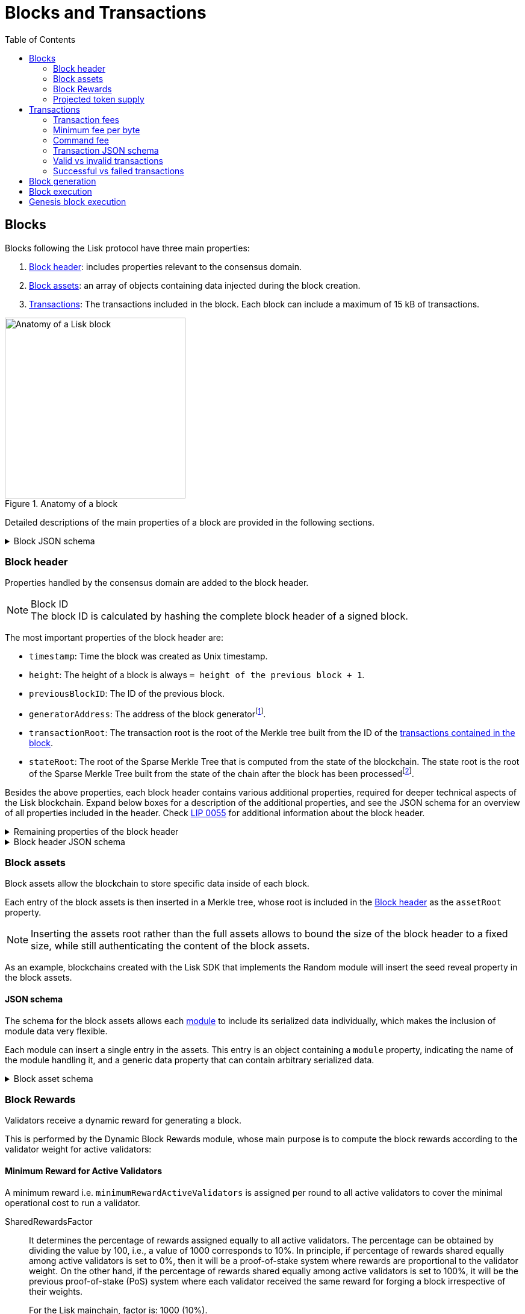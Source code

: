 = Blocks and Transactions
//Settings
:toc:
:idprefix:
:idseparator: -
// URLs
:url_lip14_reduction: https://github.com/LiskHQ/lips/blob/main/proposals/lip-0014.md#incentivizing-lisk-bft-protocol-participation
:url_lip42_constants: https://github.com/LiskHQ/lips/blob/main/proposals/lip-0042.md#constants
:url_lip71_rewardcomputation: https://github.com/LiskHQ/lips/blob/main/proposals/lip-0071.md#reward-computation
:url_lip55: https://github.com/LiskHQ/lips/blob/main/proposals/lip-0055.md
:url_typedoc_command_registervalidator: {site-url}/lisk-sdk/v6/references/typedoc/classes/lisk_framework.ValidatorRegistrationCommand.html
:url_typedoc_command_registersc: {site-url}/lisk-sdk/v6/references/typedoc/classes/lisk_framework.RegisterSidechainCommand.html
:url_typedoc_command_transfer: {site-url}/lisk-sdk/v6/references/typedoc/classes/lisk_framework.TransferCommand.html
// Project URLs
:url_what_is_blockchain: intro/what-is-blockchain.adoc
:url_intro_consensus: intro/how-blockchain-works.adoc#consensus-mechanisms
:url_understand_state_machine: understand-blockchain/state-machine.adoc
:url_understand_consensus: understand-blockchain/consensus/index.adoc
:url_understand_network: understand-blockchain/lisk-protocol/network.adoc
:url_understand_state_machine_tree: understand-blockchain/state-machine.adoc#the-blockchain-state-as-sparse-merkle-tree
:url_understand_sdk_commands: understand-blockchain/sdk/modules-commands.adoc#commands
:url_understand_sdk_modules: understand-blockchain/sdk/modules-commands.adoc
//Footnotes
:fnlip42: footnote:lip42[To learn more about the different reasons that can lead to a reduction of block rewards, please refer to {url_lip42_constants}[LIP 0042 - Define state transitions of Reward module^] and {url_lip14_reduction}[LIP 0014 - Introduce BFT consensus protocol].]
:fnlip71: footnote:lip71[To see how the rewards are calculated, please refer to {url_lip71_rewardcomputation}[LIP 0071 - Introduce dynamic block rewards module^].]
:fn_gpk: footnote:generatorPublicKey[Previously the `generatorPublicKey` property (see https://github.com/LiskHQ/lips/blob/main/proposals/lip-0055.md#change-generator-public-key-to-generator-address[LIP 0055^] for more information).]
:fn_eventroot: footnote:eventroot[See https://github.com/LiskHQ/lips/blob/main/proposals/lip-0065.md[LIP 0065^] for the reason why it needs to be included in a block header.]
:fn_stateroot: footnote:stateroot[See https://github.com/LiskHQ/lips/blob/main/proposals/lip-0040.md[LIP 0040^] for the reason why it needs to be included in a block header.]
:fn_aggregate: footnote:aggregate[See https://github.com/LiskHQ/lips/blob/main/proposals/lip-0061.md[LIP 0061^] for more details.]


== Blocks

Blocks following the Lisk protocol have three main properties:

. <<block-header>>: includes properties relevant to the consensus domain.
. <<block-assets>>: an array of objects containing data injected during the block creation.
. <<transactions>>: The transactions included in the block.
Each block can include a maximum of 15 kB of transactions.

.Anatomy of a block
image::understand-blockchain/block.png["Anatomy of a Lisk block",300,align="center"]

Detailed descriptions of the main properties of a block are provided in the following sections.

.Block JSON schema
[%collapsible]
====
Blocks are serialized and deserialized accordingly to the following JSON schema.

[source,js]
----
blockSchema = {
  "type": "object",
  "required": ["header", "transactions", "assets"],
  "properties": {
    "header": {
      "dataType": "bytes",
      "fieldNumber": 1
    },
    "transactions": {
      "type": "array",
      "fieldNumber": 2,
      "items": {
        "dataType": "bytes"
      }
    },
    "assets": {
      "type": "array",
      "fieldNumber": 3,
      "items": {
        "dataType": "bytes"
      }
    }
  }
}
----
====

=== Block header

//TODO: Uncomment once the consensus content is created
//Properties handled by the xref:{url_understand_consensus}[consensus] domain are added to the block header.
Properties handled by the consensus domain are added to the block header.

.Block ID
NOTE: The block ID is calculated by hashing the complete block header of a signed block.

The most important properties of the block header are:

* `timestamp`: Time the block was created as Unix timestamp.
* `height`: The height of a block is always `= height of the previous block + 1`.
* `previousBlockID`: The ID of the previous block.
* `generatorAddress`: The address of the block generator{fn_gpk}.
* `transactionRoot`: The transaction root is the root of the Merkle tree built from the ID of the <<transactions,transactions contained in the block>>.
* `stateRoot`: The root of the Sparse Merkle Tree that is computed from the state of the blockchain.
The state root is the root of the Sparse Merkle Tree built from the state of the chain after the block has been processed{fn_stateroot}.

Besides the above properties, each block header contains various additional properties, required for deeper technical aspects of the Lisk blockchain.
Expand below boxes for a description of the additional properties, and see the JSON schema for an overview of all properties included in the header.
Check {url_lip55}[LIP 0055^] for additional information about the block header.

.Remaining properties of the block header
[%collapsible]
====
* `version`: The block header version must be equal the value of a block of the previous protocol plus one.
* `assetRoot`: The root of the Merkle tree computed from the <<block-assets>> array.
* `eventRoot`: The root of the Sparse Merkle Tree that is computed from the events emitted during the block processing{fn_eventroot}.
//TODO: Add link to Lisk BFT explanation
* `maxHeightPrevoted`: This property is related to the Lisk-BFT protocol and is used for the fork choice rule.
//TODO: Add link to Lisk BFT explanation
* `maxHeightGenerated`: This property is related to the Lisk-BFT protocol and is used to check for contradicting block headers.
//TODO: Add link to Lisk interoperability explanation about certificates
* `validatorsHash`: This property authenticates the set of validators active from the next block onward.
It is important for cross-chain certification and included in certificates.
* `aggregateCommit`: This property contains the aggregate BLS signature for a certificate and the height of the certified block.
It attests that all signing validators consider the corresponding block final.
Based on this, any node can create a certificate for the given height{fn_aggregate}.
* `signature`: Signature of the validator who created the block.
====

.Block header JSON schema
[%collapsible]
====
Block headers are serialized and deserialized accordingly to the following JSON schema.

[source,js]
----
blockHeaderSchema = {
  "type": "object",
  "required": [
    "version",
    "timestamp",
    "height",
    "previousBlockID",
    "generatorAddress",
    "transactionRoot",
    "assetRoot",
    "eventRoot",
    "stateRoot",
    "maxHeightPrevoted",
    "maxHeightGenerated",
    "validatorsHash",
    "aggregateCommit",
    "signature"
  ],
  "properties": {
    "version": {
      "dataType": "uint32",
      "fieldNumber": 1
    },
    "timestamp": {
      "dataType": "uint32",
      "fieldNumber": 2
    },
    "height": {
      "dataType": "uint32",
      "fieldNumber": 3
    },
    "previousBlockID": {
      "dataType": "bytes",
      "fieldNumber": 4
    },
    "generatorAddress": {
      "dataType": "bytes",
      "fieldNumber": 5
    },
    "transactionRoot": {
      "dataType": "bytes",
      "fieldNumber": 6
    },
    "assetRoot": {
      "dataType": "bytes",
      "fieldNumber": 7
    },
    "eventRoot": {
      "dataType": "bytes",
      "fieldNumber": 8
    },
    "stateRoot": {
      "dataType": "bytes",
      "fieldNumber": 9
    },
    "maxHeightPrevoted": {
      "dataType": "uint32",
      "fieldNumber": 10
    },
    "maxHeightGenerated": {
      "dataType": "uint32",
      "fieldNumber": 11
    },
    "validatorsHash": {
      "dataType": "bytes",
      "fieldNumber": 12
    },
    "aggregateCommit": {
      "type": "object",
      "fieldNumber": 13,
      "required": [
        "height",
        "aggregationBits",
        "certificateSignature"
      ],
      "properties": {
        "height": {
          "dataType": "uint32",
          "fieldNumber": 1
        },
        "aggregationBits": {
          "dataType": "bytes",
          "fieldNumber": 2
        },
        "certificateSignature": {
          "dataType": "bytes",
          "fieldNumber": 3
        }
      }
    },
    "signature": {
      "dataType": "bytes",
      "fieldNumber": 14
    }
  }
}
----
====

=== Block assets

Block assets allow the blockchain to store specific data inside of each block.

//TODO: Add link to state-machine page, merkle trees
Each entry of the block assets is then inserted in a Merkle tree, whose root is included in the <<block-header>> as the `assetRoot` property.

NOTE: Inserting the assets root rather than the full assets allows to bound the size of the block header to a fixed size, while still authenticating the content of the block assets.

As an example, blockchains created with the Lisk SDK that implements the Random module will insert the seed reveal property in the block assets.

==== JSON schema

The schema for the block assets allows each xref:{url_understand_sdk_modules}[module] to include its serialized data individually, which makes the inclusion of module data very flexible.

Each module can insert a single entry in the assets.
This entry is an object containing a `module` property, indicating the name of the module handling it, and a generic data property that can contain arbitrary serialized data.

.Block asset schema
[%collapsible]
====
[source,js]
----
blockAssetSchema = {
	$id: '/block/asset/3',
	type: 'object',
	required: ['module', 'data'],
	properties: {
		module: {
			dataType: 'string',
			fieldNumber: 1,
		},
		data: {
			dataType: 'bytes',
			fieldNumber: 2,
		},
	},
};
----
====

=== Block Rewards
Validators receive a dynamic reward for generating a block.

//TODO: Add link to module typedocs
This is performed by the Dynamic Block Rewards module, whose main purpose is to compute the block rewards according to the validator weight for active validators:
//This is performed by the xref:{}[Dynamic Block Rewards module], whose main purpose is to compute the block rewards according to the validator weight for active validators:

==== Minimum Reward for Active Validators
A minimum reward i.e. `minimumRewardActiveValidators` is assigned per round to all active validators to cover the minimal operational cost to run a validator.

SharedRewardsFactor::
It determines the percentage of rewards assigned equally to all active validators.
The percentage can be obtained by dividing the value by 100, i.e., a value of 1000 corresponds to 10%.
In principle, if percentage of rewards shared equally among active validators is set to 0%, then it will be a proof-of-stake system where rewards are proportional to the validator weight.
On the other hand, if the percentage of rewards shared equally among active validators is set to 100%, it will be the previous proof-of-stake (PoS) system where each validator received the same reward for forging a block irrespective of their weights.
+
For the Lisk mainchain, factor is: 1000 (10%).

minimumRewardActiveValidators::
The minimum reward per round for an active validator.
+
----
SharedRewardsFactor * (getDefaultRewardAtHeight(blockHeader.height)) / 10000)
----
+
`blockHeader.height` corresponds to the current block height and `getDefaultRewardAtHeight` return the <<default-block-reward>> for the respective height.
+
For the Lisk mainchain, the minimum reward is calculated like this:
+
----
10^7^ Beddows or 0.1 LSK = 1000 * (100000000 / 10000) = 1000 * 10000
----

==== Rewards Proportional to the Validators Weight
The remaining stake rewards i.e. `stakeRewardActiveValidators` are distributed proportional to the validators weight.
It is given to the active validators (per round) after giving the <<minimum-reward-for-active-validators,minimum reward>>.

For the Lisk mainchain, the total rewards are calculated like this{fnlip71}:

totalRewardActiveValidators::
The total reward per round for active validators.
Here `blockHeader.height` is the current block height.
+
----
Pos.getActiveValidatorsNumber * getDefaultRewardAtHeight(blockHeader.height)
----
* `Pos.getActiveValidatorsNumber` correspond the number of active validators in the network.
* `blockHeader.height` corresponds to the current block height and `getDefaultRewardAtHeight` return the <<default-block-reward>> for the respective height.
+
For the Lisk mainchain, the total reward per round is calculated like this:
+
----
101 * 10^8^ Beddows or 101 LSK = 101 * 100000000 Beddows
----

stakeRewardActiveValidators::
The remaining rewards for active validators (per round) after giving the minimum reward.
+
----
totalRewardActiveValidators - Pos.getActiveValidatorsNumber * minimumRewardActiveValidators
----
+
For the Lisk mainchain, the total reward per round is calculated like this:
+
----
90.9 * 10^8^ Beddows or 90.9 LSK = 10100000000 - (101 * 10000000) = 101 * 10^8 - 101 * 10^7^
----

==== Default Reward for StandBy Validators
The default reward `defaultRewardStandByValidators` is assigned to all stand-by validators i.e. there is a fixed reward irrespective of the validator weight.

For the Lisk mainchain,

This helps stand-by validators to cover the costs of running a node even though the probability of the selection is low in a round.

defaultRewardStandByValidators::
The default reward per round for standby validators irrespective of their validator weight.
+
----
getDefaultRewardAtHeight(blockHeader.height)
----
+
For the Lisk mainchain, the default reward for standby validators is: 10^8^ Beddows or 1 LSK.

==== Default block reward
The amount for the default block reward depends on the block height according to the table shown below:

.Default block rewards for the Lisk Mainnet
[cols="1,1",options="header",stripes="hover"]
|===
|Heights
|Reward

|From 1,451,520 to 4,451,519
|5 LSK

|From 4,451,520 to 7,451,519
|4 LSK

|From 7,451,520 to 10,451,519
|3 LSK

|From 10,451,520 to 13,451,519
|2 LSK

|From 13,451,520 onwards
|1 LSK
|===

==== Minting of the Rewards
After applying the block, a certain quantity of the native token of the blockchain is minted.
The exact amount assigned to the block generator.

In terms of inflation, currently in the Lisk mainchain, there is a maximum minting of `6 * 60 * 24 * 365 = 3153600 LSK` per year.
Every time a validator misses their block, 1 LSK less is minted per year.

==== Reward for Missed blocks
Validators get rewards proportional to the validator weight.
If a validator misses a block then a validator forging the block second time will get the reward proportional to their weight.
This results in imbalancing the total reward in a round.

To respect the maximum of 3153600 newly minted LSK per year, and to ensure it will not be profitable for any validator if any other validator misses a block, validators who generate blocks for the second time in the round, get the <<minimum-reward-for-active-validators,minimumRewardActiveValidators>> for the second block.

==== Reward reduction
The reward can be reduced for various reasons{fnlip42}, specifically for not participating in BFT block finalization or failure to properly reveal the random seed.

[cols="1,1",options="header"]
|===
|Reason
|Reduction of the block reward

|Invalid seed reveal
|100%

|Not participating in BFT block finalization
|75%

|No account in user substore
|100%
|===

==== Transaction rewards
Each transaction included in a block contains its own <<transaction-fees>>, which were paid by the sender of the transaction.

A part of the transaction fees is directly burned: <<minimum-transaction-fee>>.

The unburned part of the <<transaction-fees>> is added together with the block reward to the balance of the validator who generated the block.
This is done after all transactions in the payload have been applied.
It should be noted that a validator cannot receive and spend the reward in the same block.

=== Projected token supply
Blockchains following the Lisk protocol do not have a bounded token supply.
For every block forged, the amount of available tokens increases, as new tokens are minted for the <<block-rewards.
This increase is obtained by subtracting the burned fees from the block reward.

== Transactions

Transactions are sent to the blockchain by its users to trigger state mutations on the blockchain.

To be accepted by the blockchain, the transactions must be transmitted in the expected format, including all the required properties of a transaction, and pass the transaction & command verification steps explained in the <<block-execution>> process description.

Valid transactions trigger the corresponding xref:{url_understand_sdk_commands}[command] of a module that accepts this transaction type.
Therefore, each transaction always needs to include the IDs of the module and command that the transaction wants to trigger.
If any specific data input from the user is needed to complete the command, they are included under the `params` property of a transaction.
Besides this, there are a few additional properties that every transaction should contain, which are described in image _Figure 3_ and below.

//TODO: Add link to tx pool explanation
After a transaction is sent to a node, it is first added to the transaction pool, waiting to be included in a block.
The transactions to be included in the block are then always picked from there.

.Properties of a transaction object
image::understand-blockchain/transaction.png["Transaction properties",400, align="center"]

* `module`: A string identifying the module name the transaction is addressing.
* `command`: A string identifying the specific command name in the module.
* `nonce`: An integer that is *unique for each transaction* from the account corresponding to the `senderPublicKey`.
Increments by `+1` for each transaction.
* `fee`: An integer that specifies the *fee in Beddows* to be spent by the transaction.
* `senderPublicKey`: The public key of the account issuing the transaction.
A valid public key is 32 bytes long.
* `params`: The *serialized parameters* of the module command.
* `signatures`: An array with the signatures of the transaction.
A transaction is signed by the sender account to verify its correctness.
In the case of a multi-signature transaction, several accounts need to sign a transaction, before it is accepted by a node.

.How many transactions fit in a block?
[NOTE]
====
How many transactions can actually fit into a block?
The answer to this question very much depends on the size of the particular transactions.
As every transaction type expects a different set of params to be included in the transaction, the size of transactions can vary significantly between different transaction types.

Let's make an example of simple token transfer transactions.
If you assume all transactions are the simplest token transfers (Alice sends 5LSK to Bob etc.) then the size of each transaction is 153 Bytes.
Each block can include a maximum of 15 kB of transactions.
This results in maximum 100 token transfer transactions per block:

 Total transactions size  = 15360 (15 x 1024)
 transaction size = 153

 15360/153 = 100.39 maximum token transfer transactions per block
====

=== Transaction fees

Transactions also include fees.
In order to send and process a transaction, it is required to pay a small fee.

Fees can be defined dynamically for every transaction.
A higher fee will create an incentive for validators to include the transaction in a block as quickly as possible, because most validators prioritize transactions with higher fees in the transaction pool, because it means a personal higher reward for them, if they include these transactions in a block.
So by choosing a higher fee, it can be ensured that the transaction is executed as quickly as possible, in case the network is crowded.

This mechanism can also be used to overwrite existing transactions in the pool, by using the same nonce, but a higher fee than the transaction that should be overwritten.

==== Minimum transaction fee
For every transaction, there is a minimum fee that needs to be paid in order for the transaction to be successfully processed.
The minimum fee required is calculated in the following way:

 minFee = transactionBytes.length * minFeePerByte

As shown in the formula, the minimum fee is directly connected to the size of the transaction object in bytes after it has been encoded.

Some transaction types may also require an additional fee, called the <<command-fee>>.
The minimum fee for a valid transaction is in this case:

 minFee = transactionBytes.length * minFeePerByte + commandFee

[CAUTION]
====
* If a transaction requires a command fee, and the command fee is partially paid or not paid at all, then, the transaction will be <<valid-vs-invalid-transactions,invalid>>.
* If the transaction is posted with a fee smaller than the required minimum fee, the transaction will <<successful-vs-failed-transactions,fail>>.
====

=== Minimum fee per byte

The minimum fee per byte is defined in the configuration options of the Fee module.

The default value for `minFeePerByte` is 1000 Beddows, or 0.00001 LSK.

TIP: It is possible to configure a blockchain to have no transaction fee, by setting the `minFeePerByte` to 0 in the config.

=== Command fee

Command fees, or command execution fees, are fees that need to be paid only, if the command execution requires an additional fee - for example, if the execution of the command requires a lot of computational resources.

The following commands require an extra command fee:

* {url_typedoc_command_registervalidator}[Validator Registration^] command: 10 LSK
* {url_typedoc_command_registersc}[Sidechain registration^] command: 10 LSK
* {url_typedoc_command_transfer}[Transfer^] command to a new account: 0.05 LSK

=== Transaction JSON schema

//TODO: Add link to https://github.com/LiskHQ/lips/pull/155/files when merged

.Transaction schema
[%collapsible]
====
[source,js]
----
transactionSchema = {
	$id: '/lisk/transaction',
	type: 'object',
	required: ['module', 'command', 'nonce', 'fee', 'senderPublicKey', 'params'],
	properties: {
		module: {
			dataType: 'string',
			fieldNumber: 1,
			minLength: 1,
			maxLength: 32,
		},
		command: {
			dataType: 'string',
			fieldNumber: 2,
			minLength: 1,
			maxLength: 32,
		},
		nonce: {
			dataType: 'uint64',
			fieldNumber: 3,
		},
		fee: {
			dataType: 'uint64',
			fieldNumber: 4,
		},
		senderPublicKey: {
			dataType: 'bytes',
			fieldNumber: 5,
			minLength: 32,
			maxLength: 32,
		},
		params: {
			dataType: 'bytes',
			fieldNumber: 6,
		},
		signatures: {
			type: 'array',
			items: {
				dataType: 'bytes',
			},
			fieldNumber: 7,
		},
	},
};
----
====

=== Valid vs invalid transactions

Only valid transactions should be added to a block during the block generation, as an invalid transaction makes the whole block invalid, meaning that it would be discarded by any node in the network.

A transaction is *valid*, if the following stages associated with the transaction of <<block-execution>> are executed successfully without errors:

* "transaction verification"
* "command verification"
* "before command execution" and
* "after command execution"

Otherwise, a transaction is *invalid*.

=== Successful vs failed transactions
A valid transaction is executed *successfully* if additionally the "command execution" stage of <<block-execution>> is executed successfully without errors.

A valid transaction *fails* if on the other hand an error occurs during the command execution.
In this case, all state transitions of the "command execution" stage are reverted.
This means that the transaction has no effect except for those defined in "before command execution" and "after command execution".
The result of the transaction execution is logged using an event emitted at the end of the "after transaction execution" stage, indicating whether the transaction was processed successfully or an error occurred.

== Block generation

The block generation flow offers a lot of flexibility for custom business logic by providing hooks for executing additional custom logic before and after each execution of a transaction and/or command.
The gradual steps make all important verification steps explicit and obvious.

.Block generation steps
image::understand-blockchain/block-generation.png["Block generation steps",500, align="center"]

The full generation of a block is organized as follows.

. **Header initialization**: Block header properties that require access to the state store before any state transitions implied by the block are executed are inserted in this stage.
+
Sets the `version`, `timestamp`, `height`, `previousBlockID`, `generatorAddress`, `maxHeightPrevoted`, `maxHeightGenerated`, and `aggregateCommit` properties of the <<block-header>>.
. **Assets insertion**: Each module can insert information in the block assets.
. **Before transactions execution**: Each module can define protocol logic that is executed before the transactions contained in the block are processed.
After this stage has been completed, transactions are selected one-by-one from a transaction pool.
. **Transaction verification**: Each module can define protocol logic that verifies a transaction, possibly by accessing the state store.
If an error occurs, the transaction is invalid and it is not included in the block.
The transaction processing stages (steps 4 to 8) are repeated for each transaction selected.
If steps 4, 5, 6, and 8 are executed successfully, the transaction is valid and it is included in the block, otherwise, it is invalid and therefore discarded.
. **Command verification**: The command corresponding to the `module`-`command` combination is verified.
If an error occurs, the transaction is invalid and it is not included in the block.
. **Before command execution**: Each module can define protocol logic that is processed before the command has been executed.
If an error occurs, the transaction is invalid, it is not included in the block, and all state transitions induced by the transaction are reverted.
In that case, the block generation continues with step 4 for another transaction from the transaction pool or step 9.
. **Command execution**: The command corresponding to the `module`-`command` combination is executed.
If an error occurs, the transaction is failed and all state transitions performed in this stage are reverted.
In any case, afterward, the processing continues with the next stage.
. **After command execution**: Each module can define protocol logic that is processed after the command has been executed.
If an error occurs, the transaction is invalid, it is not included in the block, and all state transitions induced by the transaction performed up to this stage are reverted.
In that case, the block generation continues with step 4 for another transaction from the transaction pool or step 9.
. **After transactions execution**: Each module can define protocol logic that is executed after all the transactions contained in the block have been processed.
. **Header finalization**: Block header properties, which require accessing the state store after all state transitions implied by the block have been executed, are inserted.
+
Sets the `transactionRoot`, `assetRoot`, `eventRoot`, `stateRoot`, `validatorsHash`, and `signature` properties of the <<block-header>>.
. **Block processing**: The block goes through the <<block-execution>> stages.

== Block execution

Block execution happens when the consensus domain receives a new block from a peer.

The block execution flow offers a lot of flexibility for custom business logic by providing hooks for executing additional custom logic before and after each execution of a transaction and/or command.
The gradual steps make all important verification steps explicit and obvious.

.Block execution steps
image::understand-blockchain/block-processing.png["Block execution steps",500, align="center"]

The full processing of a block is organized as follows:

. **Block reception**: A new block is received from the P2P network.
//TODO: Add link to definition of the fork choice rule
. **Fork choice**: Upon receiving a new block, the fork choice rule determines whether the block will be discarded or if the processing continues.
. **Static validation**: Some initial static checks are done to ensure that the serialized object follows the general structure of a block.
These checks are performed immediately because they do not require access to the state store and can therefore be done very quickly.
* Validates, if:
** the block follows the block schema.
** the total size of the serialized transactions contained in the block is at most the maximum allowed size for transactions per block.
** the block header is valid:
*** checks that the block header follows the block header schema.
*** validates the `version`, `transactionRoot`, and `assetRoot` properties.
** the block assets are valid:
*** each entry in the assets array has a `module` property set to the name of a module registered in the chain.
*** the data property has a size that is at most equal to the max size of an assets entry in bytes.
*** each module can insert at most one entry in the block assets.
//*** the entries are sorted by increasing values of `moduleID`.
. **Header verification**: Block header properties that require access to the state store before any state transitions implied by the block are executed are verified in this stage.
+
Verifies `timestamp`, `height`, `previousBlockID`, `generatorAddress`, `maxHeightPrevoted`, `maxHeightGenerated`, `aggregateCommit`, and `signature` properties of the <<block-header>>.
. **Assets verification**: Each module verifies the respective entry in the block assets.
If any check fails, the block is discarded and has no further effect.
. **Block forwarding**: After the initial checks, the full block is forwarded to a subset of peers.
. **Before transactions execution**: Each module can define protocol logic that is executed before the transactions contained in the block are processed.
. **Transaction verification**: Each module can define protocol logic that verifies a transaction, possibly by accessing the state store.
If an error occurs, the transaction is *invalid* and the whole block is discarded.
. **Command verification**: The command corresponding to the `module`-`command` combination is verified.
If an error occurs, the transaction is *invalid* and the whole block is discarded.
. **Before command execution**: Each module can define protocol logic that is processed before the command has been executed.
If an error occurs, the transaction is *invalid* and the whole block is discarded.
. **Command execution**: The command corresponding to the `module`-`command` combination is executed.
If an error occurs, the transaction is *failed* and all state transitions performed in this stage are reverted.
In any case, afterward, the processing continues with the next stage.
. **After command execution**: Each module can define protocol logic that is processed after the command has been executed.
If an error occurs, the transaction is *invalid* and the whole block is discarded.
. **After transactions execution**: Each module can define protocol logic that is executed after all the transactions contained in the block have been processed.
. **Result verification**: Block header properties, which require accessing the state store after all state transitions implied by the block have been executed, are verified.
+
Verifies the `stateRoot`, `eventRoot`, and `validatorsHash` properties of the <<block-header>>.
. **Block storage**: The block is persisted into the database.
. **Peers notification**: Other peers in the P2P network are notified of the new block.

== Genesis block execution

The genesis block describes the very first block in the blockchain.
It defines the *initial state* of the blockchain at the start of the network.

[NOTE]
The genesis block is not generated by a validator, such as all the other blocks which come after the genesis block.
Instead, it is defined by the developer, when creating the `Application` instance of the blockchain client.

.Genesis block execution steps
image::understand-blockchain/genesis-block-execution.png["Genesis Block execution steps",500, align="center"]

Each step in the application layer is repeated for each module registered in the application.

////
=== Default transaction types

The following transaction types are included in every blockchain application by default, if not configured otherwise:

[cols="1,2,1,1,1,6a"]
|===
|Module Name|Command Name|Module ID|Command ID|Size(min)|Description

|*Token*|*token transfer transaction*|2|0|153 Bytes|Transmit funds to another Lisk account.
|*Token*|*cross-chain token transfer transaction*|2|1||Transfers fungible tokens from one chain to another (e.g., mainchain to sidechain).

|*Auth*|*multisignature registration transaction*|12|0|219 Bytes|Registers a multi-signature account.

|*DPoS*|*delegate registration transaction*|13|0|308 Bytes|Registers a delegate for the sending account.
|*DPoS*|*delegate vote transaction*|13|1|147 Bytes|Submits or removes vote(s) for delegates.
|*DPoS*|*token unlock transaction*|13|2|117 Bytes|Unlocks locked tokens.
|*DPoS*|*delegate misbehavior report transaction*|13|3|991 Bytes|Reports a misbehavior of a delegate
|*DPoS*|*update generator key transaction*|13|4||

|*Interoperability*|*sidechain registration transaction*|64|0||Registers a sidechain/blockchain application.
|*Interoperability*|*mainchain registration transaction*|64|1||Registers the mainchain on a sidechain.
|*Interoperability*|*sidechain cross-chain update transaction*|64|2||Submits updates about the state of the sidechain and new cross-chain messages.
|*Interoperability*|*mainchain cross-chain update transaction*|64|3||Submits updates about the state of the mainchain and new cross-chain messages.
|*Interoperability*|*state recovery transaction*|64|4||description
|*Interoperability*|*message recovery transaction*|64|5||description
|*Interoperability*|*state recovery initialization transaction*|64|6||description
|===
////
